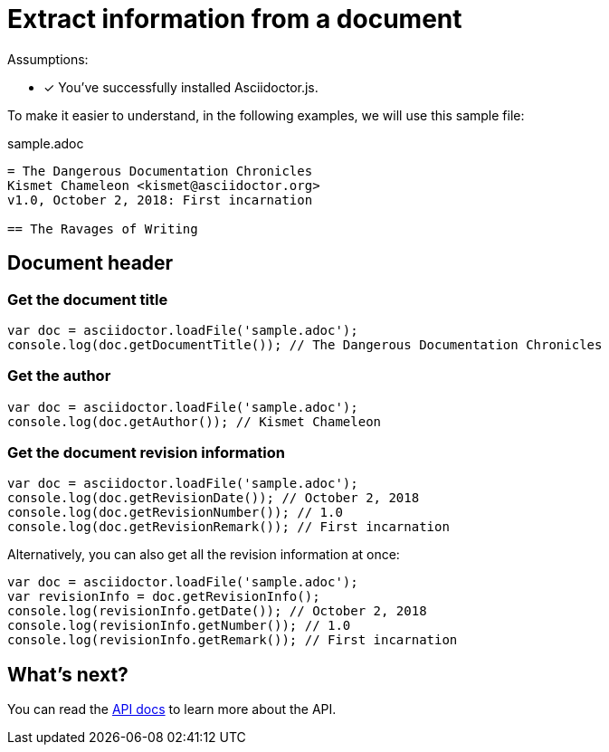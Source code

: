 = Extract information from a document

Assumptions:

* [x] You've successfully installed Asciidoctor.js.

To make it easier to understand, in the following examples, we will use this sample file:

.sample.adoc
[source,adoc]
----
= The Dangerous Documentation Chronicles
Kismet Chameleon <kismet@asciidoctor.org>
v1.0, October 2, 2018: First incarnation

== The Ravages of Writing
----

== Document header


=== Get the document title

```js
var doc = asciidoctor.loadFile('sample.adoc');
console.log(doc.getDocumentTitle()); // The Dangerous Documentation Chronicles
```

=== Get the author

```js
var doc = asciidoctor.loadFile('sample.adoc');
console.log(doc.getAuthor()); // Kismet Chameleon
```

=== Get the document revision information

```js
var doc = asciidoctor.loadFile('sample.adoc');
console.log(doc.getRevisionDate()); // October 2, 2018
console.log(doc.getRevisionNumber()); // 1.0
console.log(doc.getRevisionRemark()); // First incarnation
```

Alternatively, you can also get all the revision information at once:

```js
var doc = asciidoctor.loadFile('sample.adoc');
var revisionInfo = doc.getRevisionInfo();
console.log(revisionInfo.getDate()); // October 2, 2018
console.log(revisionInfo.getNumber()); // 1.0
console.log(revisionInfo.getRemark()); // First incarnation
```

== What's next?

You can read the http://asciidoctor.github.io/asciidoctor.js/master[API docs] to learn more about the API.
